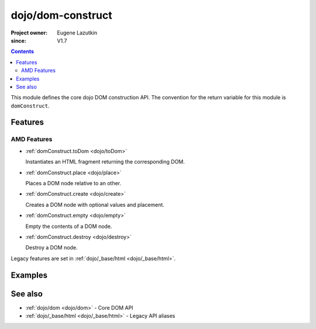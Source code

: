 .. _dojo/dom-construct:

==================
dojo/dom-construct
==================

:Project owner:	Eugene Lazutkin
:since: V1.7

.. contents ::
    :depth: 2

This module defines the core dojo DOM construction API. The convention for the return variable for this module is
``domConstruct``.

Features
========

AMD Features
------------

* :ref:`domConstruct.toDom <dojo/toDom>`

  Instantiates an HTML fragment returning the corresponding DOM.

* :ref:`domConstruct.place <dojo/place>`

  Places a DOM node relative to an other.

* :ref:`domConstruct.create <dojo/create>`

  Creates a DOM node with optional values and placement.

* :ref:`domConstruct.empty <dojo/empty>`

  Empty the contents of a DOM node.

* :ref:`domConstruct.destroy <dojo/destroy>`

  Destroy a DOM node.

Legacy features are set in :ref:`dojo/_base/html <dojo/_base/html>`.

Examples
========

.. js::

  require(["dojo/dom", "dojo/dom-construct"], function(dom, domConstruct){
    // create a div node
    var node = domConstruct.create("div");
    
    // get a reference to another node
    var refNode = dom.byId("refNode");
    
    // place the constructed node at the referenced node
    domConstruct.place(node, refNode);
  });

See also
========

* :ref:`dojo/dom <dojo/dom>` - Core DOM API

* :ref:`dojo/_base/html <dojo/_base/html>` - Legacy API aliases

.. api-link :: dojo.dom-construct

